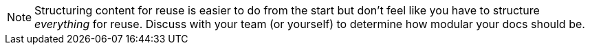 NOTE: Structuring content for reuse is easier to do from the start but don't feel like you have to structure _everything_ for reuse. Discuss with your team (or yourself) to determine how modular your docs should be.

